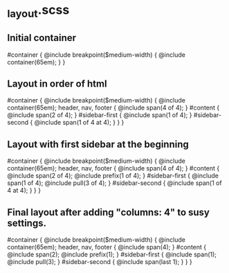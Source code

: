 #+STARTUP: indent

* _layout.scss

** Initial container

#container {
  @include breakpoint($medium-width) {
    @include container(65em);
  }
}

** Layout in order of html

#container {
  @include breakpoint($medium-width) {
    @include container(65em);
    header, nav, footer {
      @include span(4 of 4);
    }
    #content {
      @include span(2 of 4);
    }
    #sidebar-first {
      @include span(1 of 4);
    }
    #sidebar-second {
      @include span(1 of 4 at 4);
    }
  }
}

** Layout with first sidebar at the beginning

#container {
  @include breakpoint($medium-width) {
    @include container(65em);
    header, nav, footer {
      @include span(4 of 4);
    }
    #content {
      @include span(2 of 4);
      @include prefix(1 of 4);
    }
    #sidebar-first {
      @include span(1 of 4);
      @include pull(3 of 4);
    }
    #sidebar-second {
      @include span(1 of 4 at 4);
    }
  }
}

** Final layout after adding "columns: 4" to susy settings.

#container {
  @include breakpoint($medium-width) {
    @include container(65em);
    header, nav, footer {
      @include span(4);
    }
    #content {
      @include span(2);
      @include prefix(1);
    }
    #sidebar-first {
      @include span(1);
      @include pull(3);
    }
    #sidebar-second {
      @include span(last 1);
    }
  }
}

